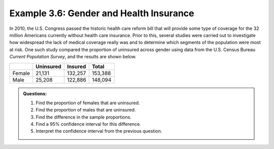 
Example 3.6: Gender and Health Insurance
++++++++++++++++++++++++++++++++++++++++

In 2010, the U.S. Congress passed the historic health care reform bill
that will provide some type of coverage for the 32 million Americans
currently without health care insurance. Prior to this, several studies
were carried out to investigate how widespread the lack of medical
coverage really was and to determine which segments of the population
were most at risk. One such study compared the proportion of uninsured
across gender using data from the U.S. Census Bureau *Current Population
Survey*, and the results are shown below.

+----------+-------------+-----------+-----------+
|          | Uninsured   | Insured   | Total     |
+==========+=============+===========+===========+
| Female   | 21,131      | 132,257   | 153,388   |
+----------+-------------+-----------+-----------+
| Male     | 25,208      | 122,886   | 148,094   |
+----------+-------------+-----------+-----------+

.. admonition:: Questions:

    1. Find the proportion of females that are uninsured.

    2. Find the proportion of males that are uninsured.

    3. Find the difference in the sample proportions.

    4. Find a 95% confidence interval for this difference.

    5. Interpret the confidence interval from the previous question.
